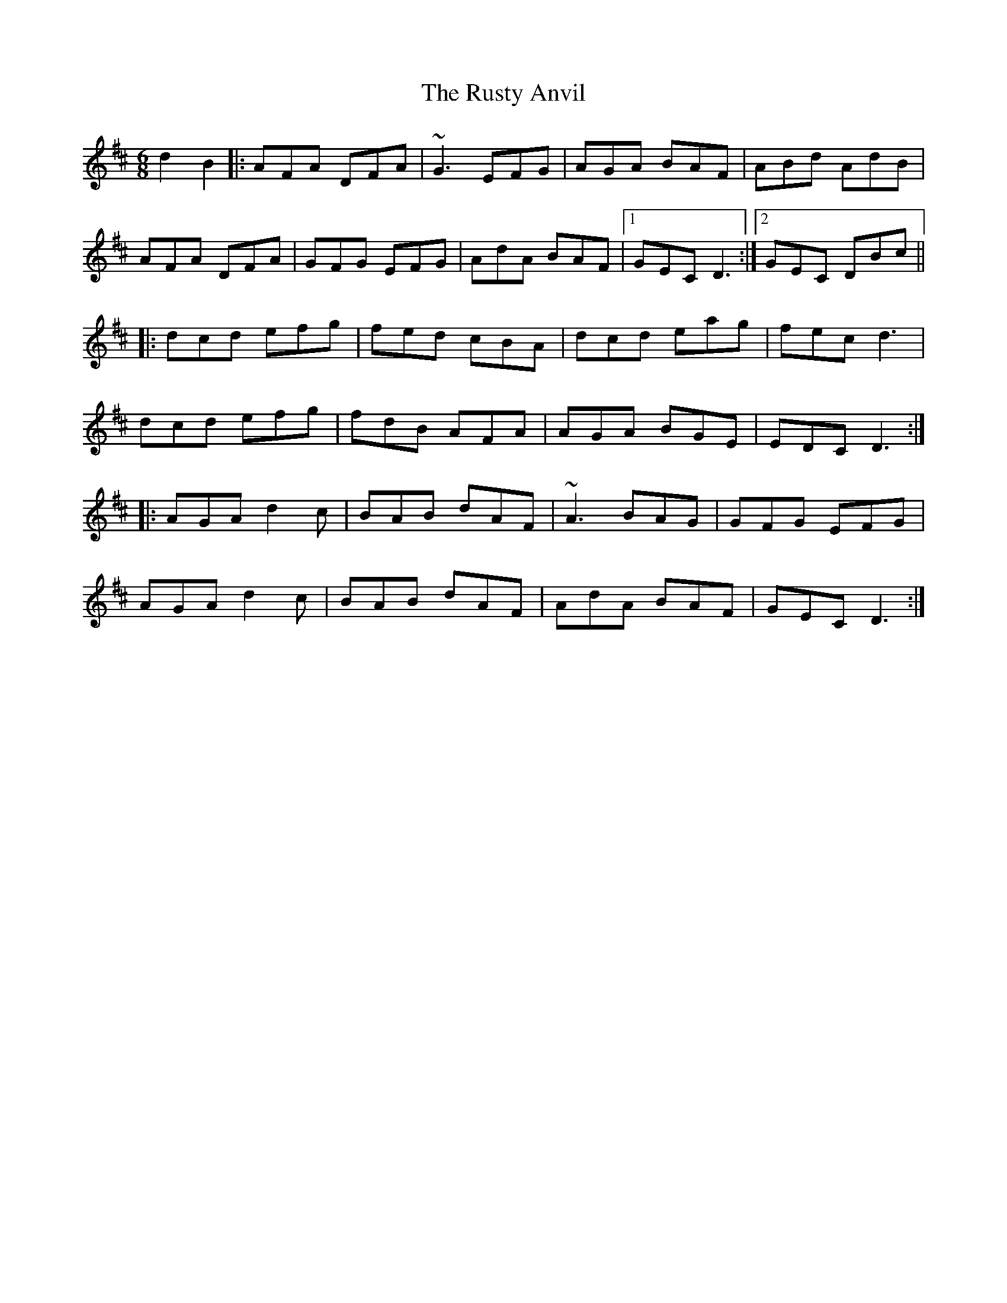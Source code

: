 X: 35552
T: Rusty Anvil, The
R: jig
M: 6/8
K: Dmajor
d2 B2|:AFA DFA|~G3 EFG|AGA BAF|ABd AdB|
AFA DFA|GFG EFG|AdA BAF|1 GEC D3:|2 GEC DBc||
|:dcd efg|fed cBA|dcd eag|fec d3|
dcd efg|fdB AFA|AGA BGE|EDC D3:|
|:AGA d2c|BAB dAF|~A3 BAG|GFG EFG|
AGA d2c|BAB dAF|AdA BAF|GEC D3:|

